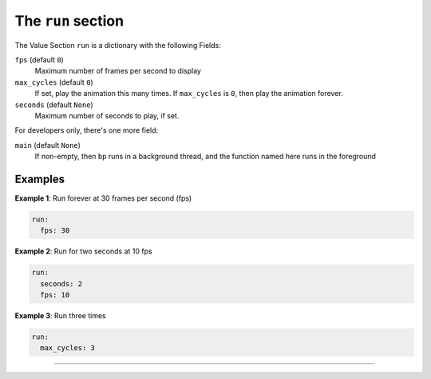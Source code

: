 The ``run`` section
-----------------------------

The Value Section ``run`` is a dictionary with the following Fields:

``fps`` (default ``0``\ )
  Maximum number of frames per second to display

``max_cycles`` (default ``0``\ )
  If set, play the animation this many times.
  If ``max_cycles`` is ``0``\ , then play the animation forever.

``seconds`` (default ``None``\ )
  Maximum number of seconds to play, if set.

For developers only, there's one more field:

``main`` (default ``None``\ )
  If non-empty, then ``bp`` runs in a background
  thread, and the function named here runs in the foreground


Examples
========

**Example 1**\ :  Run forever at 30 frames per second (fps)

.. code-block:: yaml

   run:
     fps: 30

**Example 2**\ :  Run for two seconds at 10 fps

.. code-block:: yaml

   run:
     seconds: 2
     fps: 10

**Example 3**\ :  Run three times

.. code-block:: yaml

   run:
     max_cycles: 3

----

.. bp-code-block:: footer

   shape: [64, 17]
   animation: $bpa.matrix.circlepop
